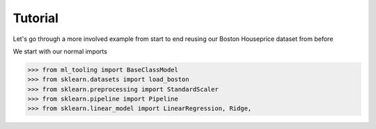 Tutorial
========

Let's go through a more involved example from start to end reusing our Boston Houseprice dataset from before

We start with our normal imports

>>> from ml_tooling import BaseClassModel
>>> from sklearn.datasets import load_boston
>>> from sklearn.preprocessing import StandardScaler
>>> from sklearn.pipeline import Pipeline
>>> from sklearn.linear_model import LinearRegression, Ridge,